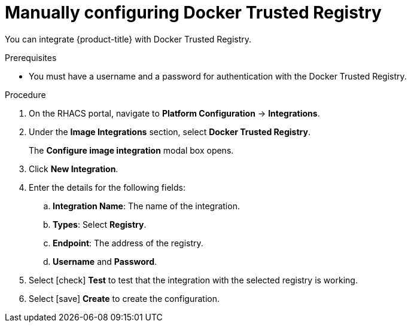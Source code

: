 // Module included in the following assemblies:
//
// * integration/integrate-with-image-registries.adoc
:_module-type: PROCEDURE
[id="manual-configuration-image-registry-dtr_{context}"]
= Manually configuring Docker Trusted Registry

You can integrate {product-title} with Docker Trusted Registry.

.Prerequisites
* You must have a username and a password for authentication with the Docker Trusted Registry.

.Procedure
. On the RHACS portal, navigate to *Platform Configuration* -> *Integrations*.
. Under the *Image Integrations* section, select *Docker Trusted Registry*.
+
The *Configure image integration* modal box opens.
. Click *New Integration*.
. Enter the details for the following fields:
.. *Integration Name*: The name of the integration.
.. *Types*: Select *Registry*.
.. *Endpoint*: The address of the registry.
.. *Username* and *Password*.
. Select icon:check[] *Test* to test that the integration with the selected registry is working.
. Select icon:save[] *Create* to create the configuration.
